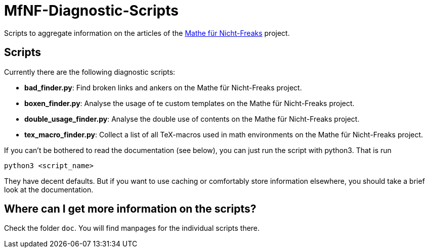 = MfNF-Diagnostic-Scripts

Scripts to aggregate information on the articles of the
https://de.wikibooks.org/wiki/Mathe_f%C3%BCr_Nicht-Freaks[Mathe für
Nicht-Freaks] project.

== Scripts
Currently there are the following diagnostic scripts:

* *bad_finder.py*: Find broken links and ankers on the Mathe für Nicht-Freaks
   project.
* *boxen_finder.py*: Analyse the usage of te custom templates on the Mathe für
   Nicht-Freaks project.
* *double_usage_finder.py*: Analyse the double use of contents on the Mathe
   für Nicht-Freaks project.
* *tex_macro_finder.py*: Collect a list of all TeX-macros used in math
  environments on the Mathe für Nicht-Freaks project.

If you can't be bothered to read the documentation (see below), you can just
run the script with python3. That is run

[source,bash]
python3 <script_name>

They have decent defaults. But if you want to use caching or comfortably store
information elsewhere, you should take a brief look at the documentation.

== Where can I get more information on the scripts?
Check the folder `doc`. You will find manpages for the individual scripts
there.
